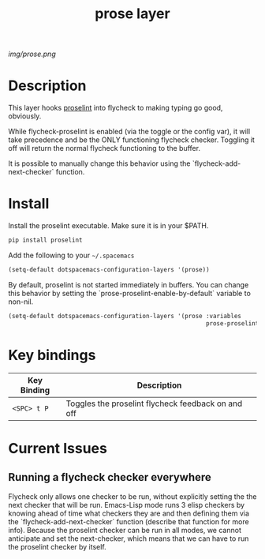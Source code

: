 #+TITLE: prose layer
#+HTML_HEAD_EXTRA: <link rel="stylesheet" type="text/css" href="../css/readtheorg.css" />

#+CAPTION: logo

# The maximum height of the logo should be 200 pixels.
[[img/prose.png]]

* Table of Contents                                        :TOC_4_org:noexport:
 - [[Description][Description]]
 - [[Install][Install]]
 - [[Key bindings][Key bindings]]
 - [[Current Issues][Current Issues]]
   - [[Running a flycheck checker everywhere][Running a flycheck checker everywhere]]

* Description

  This layer hooks [[https://github.com/amperser/proselint][proselint]] into flycheck to making typing go good, obviously.

  While flycheck-proselint is enabled (via the toggle or the config var), it
  will take precedence and be the ONLY functioning flycheck checker. Toggling
  it off will return the normal flycheck functioning to the buffer.

  It is possible to manually change this behavior using the
  `flycheck-add-next-checker` function.

* Install

Install the proselint executable. Make sure it is in your $PATH.

#+begin_src sh
  pip install proselint
#+end_src

Add the following to your =~/.spacemacs=

#+begin_src emacs-lisp
  (setq-default dotspacemacs-configuration-layers '(prose))
#+end_src

By default, proselint is not started immediately in buffers. You can change this
behavior by setting the `prose-proselint-enable-by-default` variable to non-nil.

#+begin_src emacs-lisp
  (setq-default dotspacemacs-configuration-layers '(prose :variables
                                                          prose-proselint-enable-by-default t))
#+end_src

* Key bindings

| Key Binding  | Description                                        |
|--------------+----------------------------------------------------|
| ~<SPC> t P~  | Toggles the proselint flycheck feedback on and off |

* Current Issues

** Running a flycheck checker everywhere

   Flycheck only allows one checker to be run, without explicitly setting the
   the next checker that will be run. Emacs-Lisp mode runs 3 elisp checkers by
   knowing ahead of time what checkers they are and then defining them via the
   `flycheck-add-next-checker` function (describe that function for more info).
   Because the proselint checker can be run in all modes, we cannot anticipate
   and set the next-checker, which means that we can have to run the proselint
   checker by itself.
